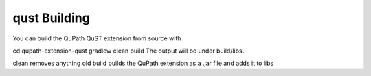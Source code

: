 qust Building
=============

You can build the QuPath QuST extension from source with

cd qupath-extension-qust
gradlew clean build
The output will be under build/libs.

clean removes anything old
build builds the QuPath extension as a .jar file and adds it to libs